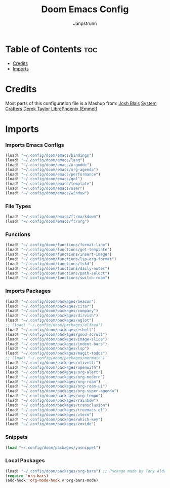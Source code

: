 #+title: Doom Emacs Config
#+author: Janpstrunn

* Table of Contents :toc:
- [[#credits][Credits]]
- [[#imports][Imports]]

* Credits
Most parts of this configuration file is a Mashup from:
[[https://joshblais.com/posts/my-literate-doom-emacs-config/][Josh Blais]]
[[https://systemcrafters.net][System Crafters]]
[[https://gitlab.com/dwt1/dotfiles][Derek Taylor]]
[[https://github.com/librephoenix/nixos-config][LibrePhoenix (Emmet)]]
* Imports
*** Imports Emacs Configs
#+begin_src emacs-lisp
(load! "~/.config/doom/emacs/bindings")
(load! "~/.config/doom/emacs/lang")
(load! "~/.config/doom/emacs/orgmode")
(load! "~/.config/doom/emacs/org-agenda")
(load! "~/.config/doom/emacs/performance")
(load! "~/.config/doom/emacs/qol")
(load! "~/.config/doom/emacs/template")
(load! "~/.config/doom/emacs/user")
(load! "~/.config/doom/emacs/window")
#+END_SRC
*** File Types
#+begin_src emacs-lisp
(load! "~/.config/doom/emacs/ft/markdown")
(load! "~/.config/doom/emacs/ft/org")
#+END_SRC
*** Functions
#+begin_src emacs-lisp
(load! "~/.config/doom/functions/format-line")
(load! "~/.config/doom/functions/get-template")
(load! "~/.config/doom/functions/insert-image")
(load! "~/.config/doom/functions/lsp-org-format")
(load! "~/.config/doom/functions/tskd")
(load! "~/.config/doom/functions/daily-notes")
(load! "~/.config/doom/functions/path-select")
(load! "~/.config/doom/functions/switch-roam")
#+END_SRC
*** Imports Packages
#+begin_src emacs-lisp
(load! "~/.config/doom/packages/beacon")
(load! "~/.config/doom/packages/citar")
(load! "~/.config/doom/packages/company")
(load! "~/.config/doom/packages/dirvish")
(load! "~/.config/doom/packages/eglot")
;; (load! "~/.config/doom/packages/elfeed")
(load! "~/.config/doom/packages/eshell")
(load! "~/.config/doom/packages/good-scroll")
(load! "~/.config/doom/packages/image-slice")
(load! "~/.config/doom/packages/indent-bars")
(load! "~/.config/doom/packages/lsp")
(load! "~/.config/doom/packages/magit-todos")
;; (load! "~/.config/doom/packages/mermaid")
(load! "~/.config/doom/packages/olivetti")
(load! "~/.config/doom/packages/openwith")
(load! "~/.config/doom/packages/org-alert")
(load! "~/.config/doom/packages/org-modern")
(load! "~/.config/doom/packages/org-roam")
(load! "~/.config/doom/packages/org-roam-ui")
(load! "~/.config/doom/packages/org-super-agenda")
(load! "~/.config/doom/packages/org-tempo")
(load! "~/.config/doom/packages/rainbow")
(load! "~/.config/doom/packages/transclusion")
(load! "~/.config/doom/packages/treemacs.el")
(load! "~/.config/doom/packages/vterm")
(load! "~/.config/doom/packages/which-key")
(load! "~/.config/doom/packages/zoxide")
#+end_src
*** Snippets
#+begin_src emacs-lisp
(load "~/.config/doom/packages/yasnippet")
#+end_src
*** Local Packages
#+begin_src emacs-lisp
(load! "~/.config/doom/packages/org-bars") ;; Package made by Tony Aldon
(require 'org-bars)
(add-hook 'org-mode-hook #'org-bars-mode)
#+end_src
